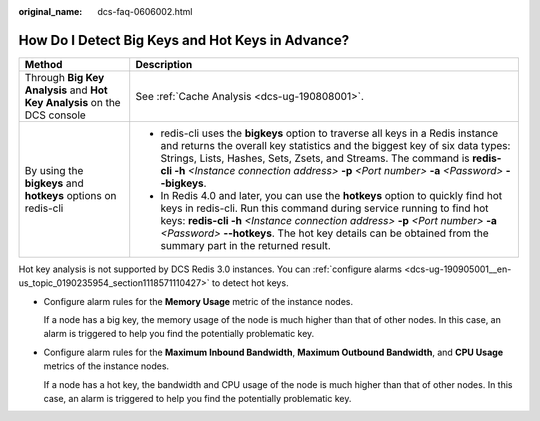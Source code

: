 :original_name: dcs-faq-0606002.html

.. _dcs-faq-0606002:

How Do I Detect Big Keys and Hot Keys in Advance?
=================================================

+--------------------------------------------------------------------------+-------------------------------------------------------------------------------------------------------------------------------------------------------------------------------------------------------------------------------------------------------------------------------------------------------------------------------------------------------------+
| Method                                                                   | Description                                                                                                                                                                                                                                                                                                                                                 |
+==========================================================================+=============================================================================================================================================================================================================================================================================================================================================================+
| Through **Big Key Analysis** and **Hot Key Analysis** on the DCS console | See :ref:`Cache Analysis <dcs-ug-190808001>`.                                                                                                                                                                                                                                                                                                               |
+--------------------------------------------------------------------------+-------------------------------------------------------------------------------------------------------------------------------------------------------------------------------------------------------------------------------------------------------------------------------------------------------------------------------------------------------------+
| By using the **bigkeys** and **hotkeys** options on redis-cli            | -  redis-cli uses the **bigkeys** option to traverse all keys in a Redis instance and returns the overall key statistics and the biggest key of six data types: Strings, Lists, Hashes, Sets, Zsets, and Streams. The command is **redis-cli -h** *<Instance connection address>* **-p** *<Port number>* **-a** *<Password>* **--bigkeys**.                 |
|                                                                          | -  In Redis 4.0 and later, you can use the **hotkeys** option to quickly find hot keys in redis-cli. Run this command during service running to find hot keys: **redis-cli -h** *<Instance connection address>* **-p** *<Port number>* **-a** *<Password>* **--hotkeys**. The hot key details can be obtained from the summary part in the returned result. |
+--------------------------------------------------------------------------+-------------------------------------------------------------------------------------------------------------------------------------------------------------------------------------------------------------------------------------------------------------------------------------------------------------------------------------------------------------+

Hot key analysis is not supported by DCS Redis 3.0 instances. You can :ref:`configure alarms <dcs-ug-190905001__en-us_topic_0190235954_section1118571110427>` to detect hot keys.

-  Configure alarm rules for the **Memory Usage** metric of the instance nodes.

   If a node has a big key, the memory usage of the node is much higher than that of other nodes. In this case, an alarm is triggered to help you find the potentially problematic key.

-  Configure alarm rules for the **Maximum Inbound Bandwidth**, **Maximum Outbound Bandwidth**, and **CPU Usage** metrics of the instance nodes.

   If a node has a hot key, the bandwidth and CPU usage of the node is much higher than that of other nodes. In this case, an alarm is triggered to help you find the potentially problematic key.
